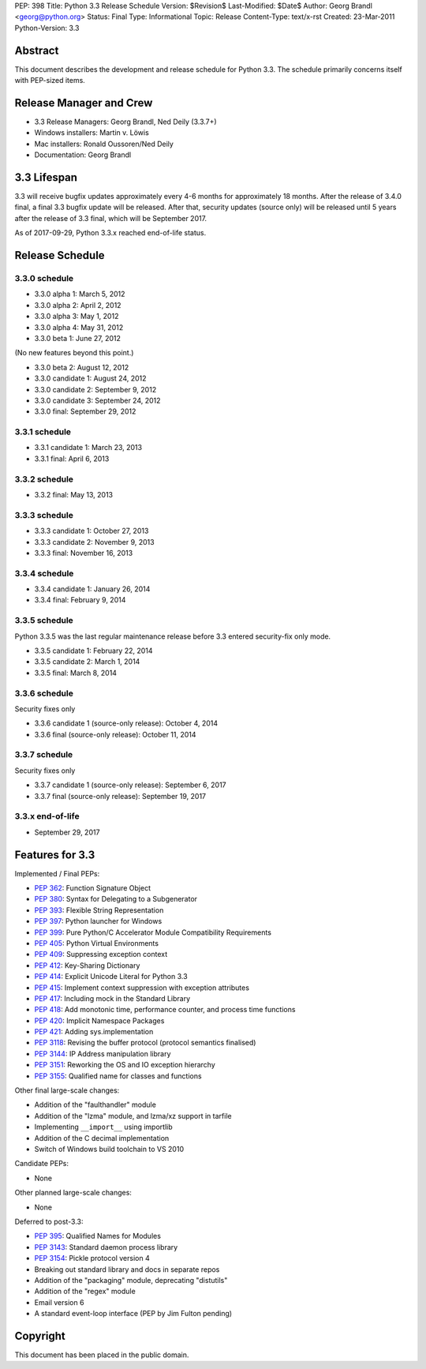 PEP: 398
Title: Python 3.3 Release Schedule
Version: $Revision$
Last-Modified: $Date$
Author: Georg Brandl <georg@python.org>
Status: Final
Type: Informational
Topic: Release
Content-Type: text/x-rst
Created: 23-Mar-2011
Python-Version: 3.3


Abstract
========

This document describes the development and release schedule for
Python 3.3.  The schedule primarily concerns itself with PEP-sized
items.

.. Small features may be added up to and including the first beta
   release.  Bugs may be fixed until the final release, which is planned
   for September 2012.


Release Manager and Crew
========================

- 3.3 Release Managers: Georg Brandl, Ned Deily (3.3.7+)
- Windows installers: Martin v. Löwis
- Mac installers: Ronald Oussoren/Ned Deily
- Documentation: Georg Brandl


3.3 Lifespan
============

3.3 will receive bugfix updates approximately every 4-6 months for
approximately 18 months.  After the release of 3.4.0 final, a final
3.3 bugfix update will be released.  After that, security updates
(source only) will be released until 5 years after the release of 3.3
final, which will be September 2017.

As of 2017-09-29, Python 3.3.x reached end-of-life status.


Release Schedule
================

3.3.0 schedule
--------------

- 3.3.0 alpha 1: March 5, 2012
- 3.3.0 alpha 2: April 2, 2012
- 3.3.0 alpha 3: May 1, 2012
- 3.3.0 alpha 4: May 31, 2012
- 3.3.0 beta 1: June 27, 2012

(No new features beyond this point.)

- 3.3.0 beta 2: August 12, 2012
- 3.3.0 candidate 1: August 24, 2012
- 3.3.0 candidate 2: September 9, 2012
- 3.3.0 candidate 3: September 24, 2012
- 3.3.0 final: September 29, 2012

.. don't forget to update final date above as well

.. Every release day listed here is the prospective day of tagging the release;
   the actual availability of the release for download on python.org depends
   on the schedules of the crew.

3.3.1 schedule
--------------

- 3.3.1 candidate 1: March 23, 2013
- 3.3.1 final: April 6, 2013

3.3.2 schedule
--------------

- 3.3.2 final: May 13, 2013

3.3.3 schedule
--------------

- 3.3.3 candidate 1: October 27, 2013
- 3.3.3 candidate 2: November 9, 2013
- 3.3.3 final: November 16, 2013

3.3.4 schedule
--------------

- 3.3.4 candidate 1: January 26, 2014
- 3.3.4 final: February 9, 2014

3.3.5 schedule
--------------

Python 3.3.5 was the last regular maintenance release before 3.3 entered
security-fix only mode.

- 3.3.5 candidate 1: February 22, 2014
- 3.3.5 candidate 2: March 1, 2014
- 3.3.5 final: March 8, 2014

3.3.6 schedule
--------------

Security fixes only

- 3.3.6 candidate 1 (source-only release): October 4, 2014
- 3.3.6 final (source-only release): October 11, 2014

3.3.7 schedule
--------------

Security fixes only

- 3.3.7 candidate 1 (source-only release): September 6, 2017
- 3.3.7 final (source-only release): September 19, 2017

3.3.x end-of-life
-----------------

- September 29, 2017

Features for 3.3
================

Implemented / Final PEPs:

* :pep:`362`: Function Signature Object
* :pep:`380`: Syntax for Delegating to a Subgenerator
* :pep:`393`: Flexible String Representation
* :pep:`397`: Python launcher for Windows
* :pep:`399`: Pure Python/C Accelerator Module Compatibility Requirements
* :pep:`405`: Python Virtual Environments
* :pep:`409`: Suppressing exception context
* :pep:`412`: Key-Sharing Dictionary
* :pep:`414`: Explicit Unicode Literal for Python 3.3
* :pep:`415`: Implement context suppression with exception attributes
* :pep:`417`: Including mock in the Standard Library
* :pep:`418`: Add monotonic time, performance counter, and process time functions
* :pep:`420`: Implicit Namespace Packages
* :pep:`421`: Adding sys.implementation
* :pep:`3118`: Revising the buffer protocol (protocol semantics finalised)
* :pep:`3144`: IP Address manipulation library
* :pep:`3151`: Reworking the OS and IO exception hierarchy
* :pep:`3155`: Qualified name for classes and functions

Other final large-scale changes:

* Addition of the "faulthandler" module
* Addition of the "lzma" module, and lzma/xz support in tarfile
* Implementing ``__import__`` using importlib
* Addition of the C decimal implementation
* Switch of Windows build toolchain to VS 2010

Candidate PEPs:

* None

.. (Note that these are not accepted yet and even if they are, they might
   not be finished in time for Python 3.3.)

Other planned large-scale changes:

* None

Deferred to post-3.3:

* :pep:`395`: Qualified Names for Modules
* :pep:`3143`: Standard daemon process library
* :pep:`3154`: Pickle protocol version 4
* Breaking out standard library and docs in separate repos
* Addition of the "packaging" module, deprecating "distutils"
* Addition of the "regex" module
* Email version 6
* A standard event-loop interface (PEP by Jim Fulton pending)

Copyright
=========

This document has been placed in the public domain.
